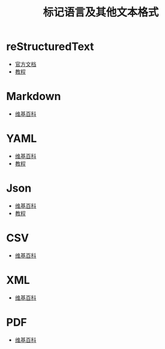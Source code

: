 #+TITLE:      标记语言及其他文本格式

* 目录                                                    :TOC_4_gh:noexport:
- [[#restructuredtext][reStructuredText]]
- [[#markdown][Markdown]]
- [[#yaml][YAML]]
- [[#json][Json]]
- [[#csv][CSV]]
- [[#xml][XML]]
- [[#pdf][PDF]]

* reStructuredText
  + [[http://docutils.sourceforge.net/rst.html][官方文档]]
  + [[http://zh-sphinx-doc.readthedocs.io/en/latest/rest.html][教程]]

* Markdown
  + [[https://zh.wikipedia.org/wiki/Markdown][维基百科]]
    
* YAML
  + [[https://zh.wikipedia.org/wiki/YAML][维基百科]]
  + [[http://www.ruanyifeng.com/blog/2016/07/yaml.html][教程]]

* Json
  + [[https://zh.wikipedia.org/wiki/JSON][维基百科]]
  + [[http://www.w3school.com.cn/json/index.asp][教程]]

* CSV
  + [[https://zh.wikipedia.org/zh-hans/%E9%80%97%E5%8F%B7%E5%88%86%E9%9A%94%E5%80%BC][维基百科]]

* XML
  + [[https://zh.wikipedia.org/wiki/XML][维基百科]]

* PDF
  + [[https://zh.wikipedia.org/wiki/%E5%8F%AF%E7%A7%BB%E6%A4%8D%E6%96%87%E6%A1%A3%E6%A0%BC%E5%BC%8F][维基百科]]


